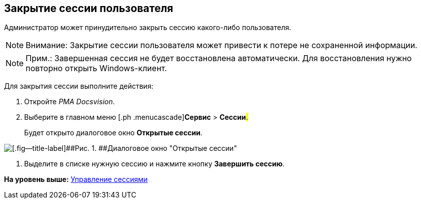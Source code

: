 [[ariaid-title1]]
== Закрытие сессии пользователя

Администратор может принудительно закрыть сессию какого-либо пользователя.

[NOTE]
====
[.note__title]#Внимание:# Закрытие сессии пользователя может привести к потере не сохраненной информации.
====

[NOTE]
====
[.note__title]#Прим.:# Завершенная сессия не будет восстановлена автоматически. Для восстановления нужно повторно открыть Windows-клиент.
====

Для закрытия сессии выполните действия:

[[task_enf_hsr_hp__steps_ugv_jsr_hp]]
. [.ph .cmd]#Откройте [.dfn .term]_РМА Docsvision_.#
. [.ph .cmd]#Выберите в главном меню [.ph .menucascade]#[.ph .uicontrol]*Сервис* > [.ph .uicontrol]*Сессии*#.#
+
Будет открыто диалоговое окно *Открытые сессии*.

image::img/Win_List_of_Open_Sessions.png[[.fig--title-label]##Рис. 1. ##Диалоговое окно "Открытые сессии"]
. [.ph .cmd]#Выделите в списке нужную сессию и нажмите кнопку [.ph .uicontrol]*Завершить сессию*.#

*На уровень выше:* xref:../topics/Management_Session.adoc[Управление сессиями]
